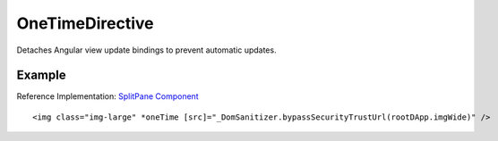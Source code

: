 ================
OneTimeDirective
================

Detaches Angular view update bindings to prevent automatic updates.

-------
Example
-------
Reference Implementation: `SplitPane Component <https://github.com/evannetwork/angular-core/blob/develop/src/components/split-pane/split-pane.html>`_

::
  
  <img class="img-large" *oneTime [src]="_DomSanitizer.bypassSecurityTrustUrl(rootDApp.imgWide)" />
